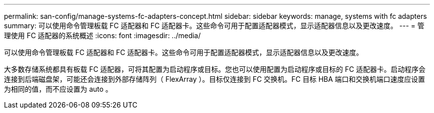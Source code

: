 ---
permalink: san-config/manage-systems-fc-adapters-concept.html 
sidebar: sidebar 
keywords: manage, systems with fc adapters 
summary: 可以使用命令管理板载 FC 适配器和 FC 适配器卡。这些命令可用于配置适配器模式，显示适配器信息以及更改速度。 
---
= 管理使用 FC 适配器的系统概述
:icons: font
:imagesdir: ../media/


[role="lead"]
可以使用命令管理板载 FC 适配器和 FC 适配器卡。这些命令可用于配置适配器模式，显示适配器信息以及更改速度。

大多数存储系统都具有板载 FC 适配器，可将其配置为启动程序或目标。您也可以使用配置为启动程序或目标的 FC 适配器卡。启动程序会连接到后端磁盘架，可能还会连接到外部存储阵列（ FlexArray ）。目标仅连接到 FC 交换机。FC 目标 HBA 端口和交换机端口速度应设置为相同的值，而不应设置为 auto 。

